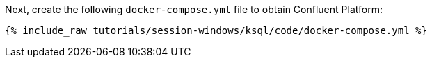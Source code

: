 Next, create the following `docker-compose.yml` file to obtain Confluent Platform:

+++++
<pre class="snippet"><code class="dockerfile">{% include_raw tutorials/session-windows/ksql/code/docker-compose.yml %}</code></pre>
+++++
